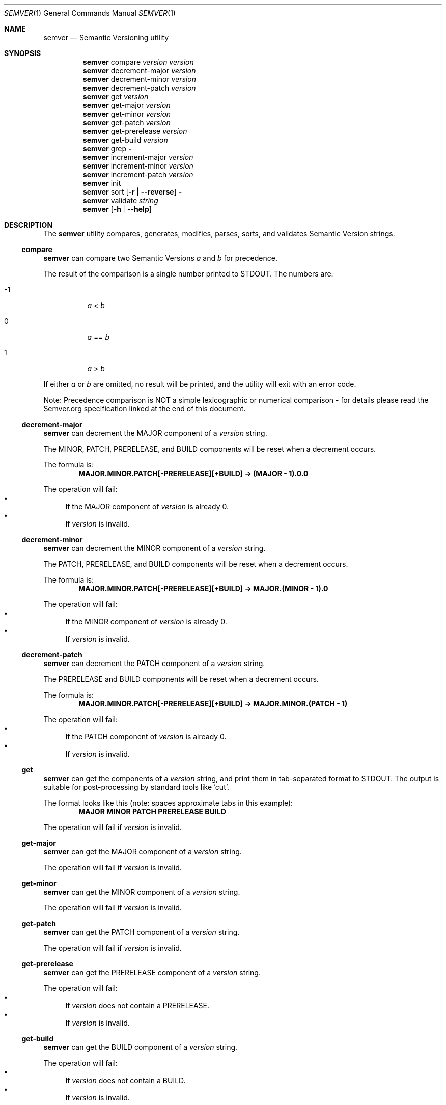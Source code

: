 .Dd February 19, 2019
.Dt SEMVER 1
.Os
.Sh NAME
.Nm semver
.Nd Semantic Versioning utility
.Sh SYNOPSIS
.Nm
compare
.Ar version
.Ar version
.Nm
decrement-major
.Ar version
.Nm
decrement-minor
.Ar version
.Nm
decrement-patch
.Ar version
.Nm
get
.Ar version
.Nm
get-major
.Ar version
.Nm
get-minor
.Ar version
.Nm
get-patch
.Ar version
.Nm
get-prerelease
.Ar version
.Nm
get-build
.Ar version
.Nm
grep
.Fl
.Nm
increment-major
.Ar version
.Nm
increment-minor
.Ar version
.Nm
increment-patch
.Ar version
.Nm
init
.Nm
sort
.Op Fl r | Fl -reverse
.Fl
.Nm
validate
.Ar string
.Nm
.Op Fl h | Fl -help
.Sh DESCRIPTION
The
.Nm
utility compares, generates, modifies, parses, sorts, and validates Semantic Version strings.
.Ss compare
.Nm
can compare two Semantic Versions
.Ar a
and
.Ar b
for precedence.
.Pp
The result of the comparison is a single number printed to STDOUT. The numbers are:
.Bl -tag
.It -1
.Ar a
<
.Ar b
.It 0
.Ar a
==
.Ar b
.It 1
.Ar a
>
.Ar b
.El
.Pp
If either
.Ar a
or
.Ar b
are omitted, no result will be printed, and the utility will exit with an error code.
.Pp
Note: Precedence comparison is NOT a simple lexicographic or numerical comparison - for details please read the Semver.org specification linked at the end of this document.
.Ss decrement-major
.Nm
can decrement the MAJOR component of a
.Ar version
string.
.Pp
The MINOR, PATCH, PRERELEASE, and BUILD components will be reset when a decrement occurs.
.Pp
The formula is:
.Dl MAJOR.MINOR.PATCH[-PRERELEASE][+BUILD] -> (MAJOR - 1).0.0
.Pp
The operation will fail:
.Bl -bullet -compact
.It
If the MAJOR component of
.Ar version
is already 0.
.It
If
.Ar version
is invalid.
.El
.Ss decrement-minor
.Nm
can decrement the MINOR component of a
.Ar version
string.
.Pp
The PATCH, PRERELEASE, and BUILD components will be reset when a decrement occurs.
.Pp
The formula is:
.Dl MAJOR.MINOR.PATCH[-PRERELEASE][+BUILD] -> MAJOR.(MINOR - 1).0
.Pp
The operation will fail:
.Bl -bullet -compact
.It
If the MINOR component of
.Ar version
is already 0.
.It
If
.Ar version
is invalid.
.El
.Ss decrement-patch
.Nm
can decrement the PATCH component of a
.Ar version
string.
.Pp
The PRERELEASE and BUILD components will be reset when a decrement occurs.
.Pp
The formula is:
.Dl MAJOR.MINOR.PATCH[-PRERELEASE][+BUILD] -> MAJOR.MINOR.(PATCH - 1)
.Pp
The operation will fail:
.Bl -bullet -compact
.It
If the PATCH component of
.Ar version
is already 0.
.It
If
.Ar version
is invalid.
.El
.Ss get
.Nm
can get the components of a
.Ar version
string, and print them in tab-separated format to STDOUT. The output is suitable for post-processing by standard tools like 'cut'.
.Pp
The format looks like this (note: spaces approximate tabs in this example):
.Dl MAJOR   MINOR   PATCH   PRERELEASE   BUILD
.Pp
The operation will fail if
.Ar version
is invalid.
.Ss get-major
.Nm
can get the MAJOR component of a
.Ar version
string.
.Pp
The operation will fail if
.Ar version
is invalid.
.Ss get-minor
.Nm
can get the MINOR component of a
.Ar version
string.
.Pp
The operation will fail if
.Ar version
is invalid.
.Ss get-patch
.Nm
can get the PATCH component of a
.Ar version
string.
.Pp
The operation will fail if
.Ar version
is invalid.
.Ss get-prerelease
.Nm
can get the PRERELEASE component of a
.Ar version
string.
.Pp
The operation will fail:
.Bl -bullet -compact
.It
If
.Ar version
does not contain a PRERELEASE.
.It
If
.Ar version
is invalid.
.El
.Ss get-build
.Nm
can get the BUILD component of a
.Ar version
string.
.Pp
The operation will fail:
.Bl -bullet -compact
.It
If
.Ar version
does not contain a BUILD.
.It
If
.Ar version
is invalid.
.El
.Ss grep
.Nm
can parse text from STDIN to extract zero or more Semantic Version strings. It will tolerate quite noisy input.
.Pp
A candidate version
.Sq string
will be matched within the text stream if it meets the following criteria:
.Bl -bullet -compact
.It
.Sq string
is a valid Semantic Version.
.It
.Sq string
is a whole word.
.It
.Sq string
has whitespace immediately before it, OR its first character is also the first character of the line.
.It
.Sq string
has whitespace immediately after it, OR its last character is also the last character of the line.
.El
.Ss increment-major
.Nm
can increment the MAJOR component of a
.Ar version
string.
.Pp
The MINOR, PATCH, PRERELEASE, and BUILD components will be reset when an increment occurs.
.Pp
The formula is:
.Dl MAJOR.MINOR.PATCH[-PRERELEASE][+BUILD] -> (MAJOR + 1).0.0
.Pp
The operation will fail if
.Ar version
is invalid.
.Ss increment-minor
.Nm
can increment the MINOR component of a
.Ar version
string.
.Pp
The PATCH, PRERELEASE, and BUILD components will be reset when an increment occurs.
.Pp
The formula is:
.Dl MAJOR.MINOR.PATCH[-PRERELEASE][+BUILD] -> MAJOR.(MINOR + 1).0
.Pp
The operation will fail if
.Ar version
is invalid.
.Ss increment-patch
.Nm
can increment the PATCH component of a
.Ar version
string.
.Pp
The PRERELEASE and BUILD components will be reset when an increment occurs.
.Pp
The formula is:
.Dl MAJOR.MINOR.PATCH[-PRERELEASE][+BUILD] -> MAJOR.MINOR.(PATCH + 1)
.Pp
The operation will fail if
.Ar version
is invalid.
.Ss init
.Nm
can print the minimum Semantic Version
.Sq 0.0.0
to STDOUT. You can use this as a base-case initializer, for example in a script which fails to find any Semantic Versions in its input.
.Ss sort
.Nm
can sort a list of line-delimited Semantic Version strings from STDIN in precedence order (low-to-high).
.Pp
The sort subcommand understands the following options:
.Bl -tag -width indent
.It Fl r, Fl -reverse
Sort in reverse order (high-to-low).
.El
.Pp
The operation will fail if the input is invalid (i.e. it contains anything besides Semantic Versions and line delimiter characters).
.Pp
Note: Some aspects of Semantic Version ordering are undefined in the specification. The
.Nm
utility makes implementation-specific choices to stabilise ordering across executions. Please see the WARNINGS section for details.
.Ss validate
.Nm
can check if an input
.Ar string
is a valid Semantic Version.
.Pp
It will return the result using an exit code. The exit codes are:
.Bl -tag 
.It 0
.Ar string
is a valid Semantic Version.
.It 1
.Ar string
is not a valid Semantic Version.
.El
.Sh OPTIONS
.Pp
The
.Nm
utility understands the following command-line options:
.Bl -tag -width indent
.It Fl h, Fl -help
Display the usage screen.
.El
.Sh EXAMPLES
.Ss Compare
.Pp
To compare version numbers for precedence:
.Pp
.Dl $ semver compare '1.0.0' '2.0.0'
.Dl -1
.Pp
.Dl $ semver compare '1.0.0' '1.0.0'
.Dl 0
.Pp
.Dl $ semver compare '2.0.0' '1.0.0'
.Dl 1
.Ss Decrement
.Pp
To decrement components of the version string
.Sq 2.3.4
:
.Pp
.Dl $ semver decrement-major '2.3.4'
.Dl 1.0.0
.Pp
.Dl $ semver decrement-minor '2.3.4'
.Dl 2.2.0
.Pp
.Dl $ semver decrement-patch '2.3.4'
.Dl 2.3.3
.Ss Get
.Pp
To get components of the version string
.Sq 1.2.3-SNAPSHOT+2019
(note: the output in the 'get' examples approximates tab-separated value format):
.Pp
.Dl $ semver get '1.2.3-SNAPSHOT+2019'
.Dl 1   2   3   SNAPSHOT    2019
.Pp
.Dl $ semver get '1.2.3-SNAPSHOT+2019' | cut -f 1-3
.Dl 1   2   3
.Pp
.Dl $ semver get-major '1.2.3-SNAPSHOT+2019'
.Dl 1
.Pp
.Dl $ semver get-minor '1.2.3-SNAPSHOT+2019'
.Dl 2
.Pp
.Dl $ semver get-patch '1.2.3-SNAPSHOT+2019'
.Dl 3
.Pp
.Dl $ semver get-prerelease '1.2.3-SNAPSHOT+2019'
.Dl SNAPSHOT
.Pp
.Dl $ semver get-build '1.2.3-SNAPSHOT+2019'
.Dl 2019
.Ss Increment
To increment components of the version string
.Sq 1.2.3
:
.Pp
.Dl $ semver increment-major '1.2.3'
.Dl 2.0.0
.Pp
.Dl $ semver increment-minor '1.2.3'
.Dl 1.3.0
.Pp
.Dl $ semver increment-patch '1.2.3'
.Dl 1.2.4
.Ss Sort
Given a line-separated list of version strings:
.Pp
.Dl $ semver sort <<EOF
.Dl 2.2.2
.Dl 1.1.1
.Dl 4.4.4
.Dl EOF
.Pp
The result will be:
.Pp
.Dl 1.1.1
.Dl 2.2.2
.Dl 4.4.4
.Ss Validate
.Pp
To validate the (valid) version string
.Sq 1.2.3
:
.Pp
.Dl $ semver validate '1.2.3'
.Dl $ echo $?
.Dl 0
.Pp
To validate the (invalid) version string
.Sq v1.0
:
.Pp
.Dl $ semver validate 'v1.0'
.Dl $ echo $?
.Dl 1
.Sh EXIT STATUS
.Ex -std
.Sh WARNINGS
The Semantic Versioning standard does not define an ordering for two versions that are precedence-equal but stringwise-unequal (for example the BUILD is different). To guarantee predictable ordering between executions, the
.Nm
utility applies an additional natural sort on top of the Semantic Version precedence sort. This additional sort is IMPLEMENTATION-SPECIFIC and SUBJECT TO CHANGE between releases, so its algorithm is deliberately left undocumented. You should not rely on it.
.Sh STANDARDS
The
.Nm
utility is expected to conform to the Semantic Versioning standard,
defined at https://semver.org.
